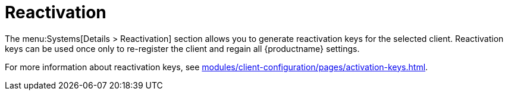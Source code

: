 [[sd-reactivation]]
= Reactivation

The menu:Systems[Details > Reactivation] section allows you to generate reactivation keys for the selected client.
Reactivation keys can be used once only to re-register the client and regain all {productname} settings.

For more information about reactivation keys, see xref:modules/client-configuration/pages/activation-keys.adoc[].